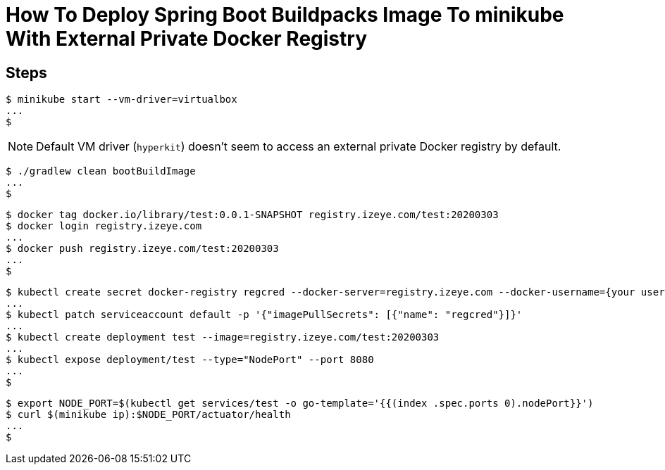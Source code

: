= How To Deploy Spring Boot Buildpacks Image To minikube With External Private Docker Registry

== Steps

```
$ minikube start --vm-driver=virtualbox
...
$
```

NOTE: Default VM driver (`hyperkit`) doesn't seem to access an external private Docker registry by default.

```
$ ./gradlew clean bootBuildImage
...
$
```

```
$ docker tag docker.io/library/test:0.0.1-SNAPSHOT registry.izeye.com/test:20200303
$ docker login registry.izeye.com
...
$ docker push registry.izeye.com/test:20200303
...
$
```

```
$ kubectl create secret docker-registry regcred --docker-server=registry.izeye.com --docker-username={your username} --docker-password={your password}
...
$ kubectl patch serviceaccount default -p '{"imagePullSecrets": [{"name": "regcred"}]}'
...
$ kubectl create deployment test --image=registry.izeye.com/test:20200303
...
$ kubectl expose deployment/test --type="NodePort" --port 8080
...
$
```

```
$ export NODE_PORT=$(kubectl get services/test -o go-template='{{(index .spec.ports 0).nodePort}}')
$ curl $(minikube ip):$NODE_PORT/actuator/health
...
$
```
